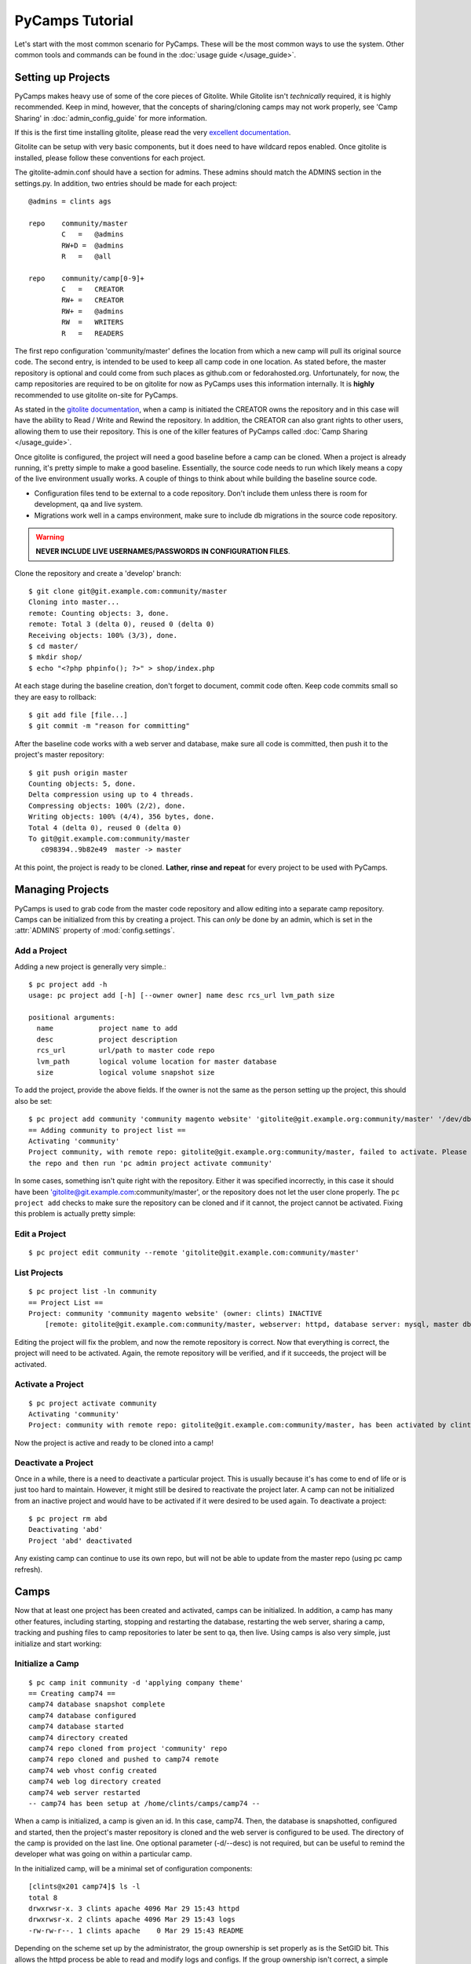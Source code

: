 PyCamps Tutorial
================

Let's start with the most common scenario for PyCamps. These will be the most common ways to use the system. Other common tools and commands can be found in the :doc:`usage guide </usage_guide>`.

Setting up Projects
-------------------
PyCamps makes heavy use of some of the core pieces of Gitolite. While Gitolite isn't *technically* required, it is highly recommended. Keep in mind, however, that the concepts of sharing/cloning camps may not work properly, see 'Camp Sharing' in :doc:`admin_config_guide` for more information.   

If this is the first time installing gitolite, please read the very `excellent documentation <https://github.com/sitaramc/gitolite#start>`_. 

Gitolite can be setup with very basic components, but it does need to have wildcard repos enabled. Once gitolite is installed, please follow these conventions for each project.

The gitolite-admin.conf should have a section for admins. These admins should match the ADMINS section in the settings.py. In addition, two entries should be made for each project::

    @admins = clints ags

    repo    community/master
            C   =   @admins
            RW+D =  @admins
            R   =   @all
            
    repo    community/camp[0-9]+
            C   =   CREATOR
            RW+ =   CREATOR
            RW+ =   @admins
            RW  =   WRITERS
            R   =   READERS

The first repo configuration 'community/master' defines the location from which a new camp will pull its original source code. The second entry, is intended to be used to keep all camp code in one location. As stated before, the master repository is optional and could come from such places as github.com or fedorahosted.org. Unfortunately, for now, the camp repositories are required to be on gitolite for now as PyCamps uses this information internally. It is **highly** recommended to use gitolite on-site for PyCamps.

As stated in the `gitolite documentation <https://github.com/sitaramc/gitolite#start>`_, when a camp is initiated the CREATOR owns the repository and in this case will have the ability to Read / Write and Rewind the repository. In addition, the CREATOR can also grant rights to other users, allowing them to use their repository. This is one of the killer features of PyCamps called :doc:`Camp Sharing </usage_guide>`.

Once gitolite is configured, the project will need a good baseline before a camp can be cloned. When a project is already running, it's pretty simple to make a good baseline. Essentially, the source code needs to run which likely means a copy of the live environment usually works.  A couple of things to think about while building the baseline source code.

* Configuration files tend to be external to a code repository. Don't include them unless there is room for development, qa and live system. 
* Migrations work well in a camps environment, make sure to include db migrations in the source code repository. 

.. warning:: **NEVER INCLUDE LIVE USERNAMES/PASSWORDS IN CONFIGURATION FILES**. 

Clone the repository and create a 'develop' branch::

    $ git clone git@git.example.com:community/master
    Cloning into master...
    remote: Counting objects: 3, done.
    remote: Total 3 (delta 0), reused 0 (delta 0)
    Receiving objects: 100% (3/3), done.
    $ cd master/
    $ mkdir shop/
    $ echo "<?php phpinfo(); ?>" > shop/index.php
    
At each stage during the baseline creation, don't forget to document, commit code often. Keep code commits small so they are easy to rollback::

    $ git add file [file...]
    $ git commit -m "reason for committing"

After the baseline code works with a web server and database, make sure all code is committed, then push it to the project's master repository::

    $ git push origin master
    Counting objects: 5, done.
    Delta compression using up to 4 threads.
    Compressing objects: 100% (2/2), done.
    Writing objects: 100% (4/4), 356 bytes, done.
    Total 4 (delta 0), reused 0 (delta 0)
    To git@git.example.com:community/master
       c098394..9b82e49  master -> master

At this point, the project is ready to be cloned. **Lather, rinse and repeat** for every project to be used with PyCamps.
 
Managing Projects
------------------
PyCamps is used to grab code from the master code repository and allow editing into a separate camp repository. Camps can be initialized from this by creating a project.  This can *only* be done by an admin, which is set in the :attr:`ADMINS` property of :mod:`config.settings`.  

Add a Project
^^^^^^^^^^^^^
Adding a new project is generally very simple.::

    $ pc project add -h
    usage: pc project add [-h] [--owner owner] name desc rcs_url lvm_path size
    
    positional arguments:
      name           project name to add
      desc           project description
      rcs_url        url/path to master code repo
      lvm_path       logical volume location for master database
      size           logical volume snapshot size

To add the project, provide the above fields.  If the owner is not the same as the person setting up the project, this should also be set::

	$ pc project add community 'community magento website' 'gitolite@git.example.org:community/master' '/dev/db/community' '200m'
	== Adding community to project list ==
	Activating 'community'
	Project community, with remote repo: gitolite@git.example.org:community/master, failed to activate. Please ensure you can clone
	the repo and then run 'pc admin project activate community'

In some cases, something isn't quite right with the repository. Either it was specified incorrectly, in this case it should have been 'gitolite@git.example.com:community/master', or the repository does not let the user clone properly.  The ``pc project add`` checks to make sure the repository can be cloned and if it cannot, the project cannot be activated.  Fixing this problem is actually pretty simple:

Edit a Project
^^^^^^^^^^^^^^
::

    $ pc project edit community --remote 'gitolite@git.example.com:community/master'

List Projects
^^^^^^^^^^^^^
::

    $ pc project list -ln community
    == Project List ==
    Project: community 'community magento website' (owner: clints) INACTIVE
        [remote: gitolite@git.example.com:community/master, webserver: httpd, database server: mysql, master db: /dev/db/community, snap size: 200m]

Editing the project will fix the problem, and now the remote repository is correct.  Now that everything is correct, the project will need to be activated.  Again, the remote repository will be verified, and if it succeeds, the project will be activated.

Activate a Project
^^^^^^^^^^^^^^^^^^
::

    $ pc project activate community
    Activating 'community'
    Project: community with remote repo: gitolite@git.example.com:community/master, has been activated by clints

Now the project is active and ready to be cloned into a camp!


Deactivate a Project
^^^^^^^^^^^^^^^^^^^^
Once in a while, there is a need to deactivate a particular project.  This is usually because it's has come to end of life or is just too hard to maintain.  However, it might still be desired to reactivate the project later.  A camp can not be initialized from an inactive project and would have to be activated if it were desired to be used again.  To deactivate a project::

    $ pc project rm abd
    Deactivating 'abd'
    Project 'abd' deactivated

Any existing camp can continue to use its own repo, but will not be able to update from the master repo (using pc camp refresh).  

Camps
-----
Now that at least one project has been created and activated, camps can be initialized.  In addition, a camp has many other features, including starting, stopping and restarting the database, restarting the web server, sharing a camp, tracking and pushing files to camp repositories to later be sent to qa, then live.  Using camps is also very simple, just initialize and start working:

Initialize a Camp
^^^^^^^^^^^^^^^^^
::

    $ pc camp init community -d 'applying company theme'
    == Creating camp74 ==
    camp74 database snapshot complete
    camp74 database configured
    camp74 database started
    camp74 directory created
    camp74 repo cloned from project 'community' repo
    camp74 repo cloned and pushed to camp74 remote
    camp74 web vhost config created
    camp74 web log directory created
    camp74 web server restarted
    -- camp74 has been setup at /home/clints/camps/camp74 --

When a camp is initialized, a camp is given an id.  In this case, camp74.  Then, the database is snapshotted, configured and started, then the project's master repository is cloned and the web server is configured to be used.  The directory of the camp is provided on the last line.  One optional parameter (-d/--desc) is not required, but can be useful to remind the developer what was going on within a particular camp.  

In the initialized camp, will be a minimal set of configuration components::

    [clints@x201 camp74]$ ls -l
    total 8
    drwxrwsr-x. 3 clints apache 4096 Mar 29 15:43 httpd
    drwxrwsr-x. 2 clints apache 4096 Mar 29 15:43 logs
    -rw-rw-r--. 1 clints apache    0 Mar 29 15:43 README

Depending on the scheme set up by the administrator, the group ownership is set properly as is the SetGID bit.  This allows the httpd process be able to read and modify logs and configs.  If the group ownership isn't correct, a simple chgrp should work since the developer should be in the proper group, or camps will not work.

Commonly, the initial setup will be done for the project with a good baseline structure in the source code repository.  However, if the repository is basically blank, or doesn't have some core components, seeing results on the web browser can be challenging.  Luckily, with just a couple commands, a basic website can be setup to make sure things are working.::

    [clints@x201 camp74]$ mkdir docroot
    [clints@x201 camp74]$ echo camp74 > docroot/index.html

Open the web browser and point it at http://camp74.example.com/, and assuming the administrator has added the proper dns, the camp should show 'camp74' as content.  If a docroot already exists with proper configuration, the camp should just work(tm).

List Camps
^^^^^^^^^^
Another useful thing might be to see what camps are being used.::

    $ pc camp list
    == Camps List ==
    camp74 'applying company theme' (project: community, owner: clints) ACTIVE
    camp76 'adding shipping details' (project: community, owner: kynalya) ACTIVE

Other useful options are -l (long [detail] list) and -i (specific camp id)::

    $ pc camp list -l -i 65
    == Camps List ==
    camp65 'no description' (project: rma, owner: kynalya) INACTIVE
   	    [path: /home/kynalya/camps/camp65, remote: None, db host: localhost, db port: 3365]

